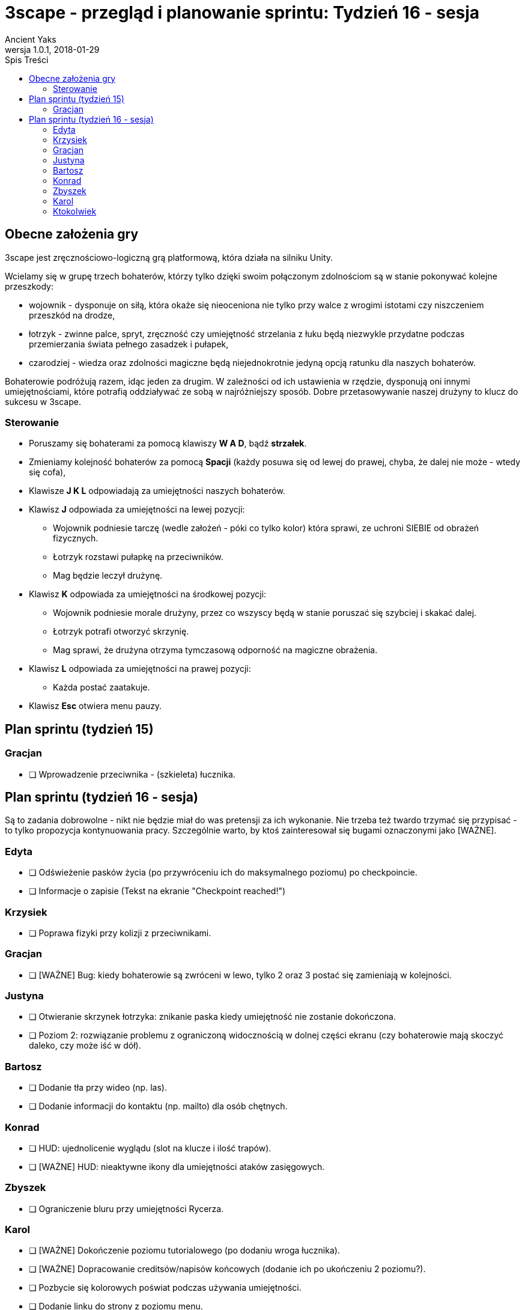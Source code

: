 = 3scape - przegląd i planowanie sprintu: *Tydzień 16 - sesja*
Ancient Yaks
1.0.1, 2018-01-29
:toc:
:toc-title: Spis Treści
:version-label: Wersja
:icons: font

== Obecne założenia gry

3scape jest zręcznościowo-logiczną grą platformową, która działa na silniku Unity.

Wcielamy się w grupę trzech bohaterów, którzy tylko dzięki swoim połączonym zdolnościom są w stanie pokonywać kolejne przeszkody:

* wojownik - dysponuje on siłą, która okaże się nieoceniona nie tylko przy walce z wrogimi istotami czy niszczeniem przeszkód na drodze,
* łotrzyk - zwinne palce, spryt, zręczność czy umiejętność strzelania z łuku będą niezwykle przydatne podczas przemierzania świata pełnego zasadzek i pułapek, 
* czarodziej - wiedza oraz zdolności magiczne będą niejednokrotnie jedyną opcją ratunku dla naszych bohaterów.

Bohaterowie podróżują razem, idąc jeden za drugim. W zależności od ich ustawienia w rzędzie, dysponują oni innymi umiejętnościami, które potrafią oddziaływać ze sobą w najróżniejszy sposób. Dobre przetasowywanie naszej drużyny to klucz do sukcesu w 3scape.

=== Sterowanie

* Poruszamy się bohaterami za pomocą klawiszy *W A D*, bądź *strzałek*.
* Zmieniamy kolejność bohaterów za pomocą *Spacji* (każdy posuwa się od lewej do prawej, chyba, że dalej nie może - wtedy się cofa),
* Klawisze *J K L* odpowiadają za umiejętności naszych bohaterów.
* Klawisz *J* odpowiada za umiejętności na lewej pozycji:
** Wojownik podniesie tarczę (wedle założeń - póki co tylko kolor) która sprawi, ze uchroni SIEBIE od obrażeń fizycznych.
** Łotrzyk rozstawi pułapkę na przeciwników.
** Mag będzie leczył drużynę.
* Klawisz *K* odpowiada za umiejętności na środkowej pozycji:
** Wojownik podniesie morale drużyny, przez co wszyscy będą w stanie poruszać się szybciej i skakać dalej.
** Łotrzyk potrafi otworzyć skrzynię.
** Mag sprawi, że drużyna otrzyma tymczasową odporność na magiczne obrażenia.
* Klawisz *L* odpowiada za umiejętności na prawej pozycji:
** Każda postać zaatakuje.
* Klawisz *Esc* otwiera menu pauzy. 

<<<
== Plan sprintu (tydzień 15)

=== Gracjan

* [ ] Wprowadzenie przeciwnika - (szkieleta) łucznika.

<<<
== Plan sprintu (tydzień 16 - sesja)

Są to zadania dobrowolne - nikt nie będzie miał do was pretensji za ich wykonanie. Nie trzeba też twardo trzymać się przypisać - to tylko propozycja kontynuowania pracy. Szczególnie warto, by ktoś zainteresował się bugami oznaczonymi jako [WAŻNE].

=== Edyta

* [ ] Odświeżenie pasków życia (po przywróceniu ich do maksymalnego poziomu) po checkpoincie.
* [ ] Informacje o zapisie (Tekst na ekranie "Checkpoint reached!")

=== Krzysiek

* [ ] Poprawa fizyki przy kolizji z przeciwnikami.

=== Gracjan

* [ ] [WAŻNE] Bug: kiedy bohaterowie są zwróceni w lewo, tylko 2 oraz 3 postać się zamieniają w kolejności. 

=== Justyna

* [ ] Otwieranie skrzynek łotrzyka: znikanie paska kiedy umiejętność nie zostanie dokończona.
* [ ] Poziom 2: rozwiązanie problemu z ograniczoną widocznością w dolnej części ekranu (czy bohaterowie mają skoczyć daleko, czy może iść w dół).

=== Bartosz
 
* [ ] Dodanie tła przy wideo (np. las).
* [ ] Dodanie informacji do kontaktu (np. mailto) dla osób chętnych.

=== Konrad

* [ ] HUD: ujednolicenie wyglądu (slot na klucze i ilość trapów).
* [ ] [WAŻNE] HUD: nieaktywne ikony dla umiejętności ataków zasięgowych.

=== Zbyszek

* [ ] Ograniczenie bluru przy umiejętności Rycerza.

=== Karol

* [ ] [WAŻNE] Dokończenie poziomu tutorialowego (po dodaniu wroga łucznika).
* [ ] [WAŻNE] Dopracowanie creditsów/napisów końcowych (dodanie ich po ukończeniu 2 poziomu?).
* [ ] Pozbycie się kolorowych poświat podczas używania umiejętności. 
* [ ] Dodanie linku do strony z poziomu menu. 

=== Ktokolwiek

* [ ] [WAŻNE] Dopracowanie opisu gry.
* [ ] [WAŻNE] Balans gry.
* [ ] Usunięcie licznika czasu.
* [ ] Paski życia: Zmniejszenie ich nad bohaterami (nigdy nie będą się nachodzić na siebie).
* [ ] Paski życia: poprawa czytelności na ciemnym tle.
* [ ] HUD: podświetlanie dostępnych umiejętności (dostępnych - możliwych do użycia przy takim ustawieniu drużyny).
* [ ] Bug: Skrzynia potrafi się nie otworzyć, kiedy wcześniej wielokrotnie próbowano ją otworzyć.
